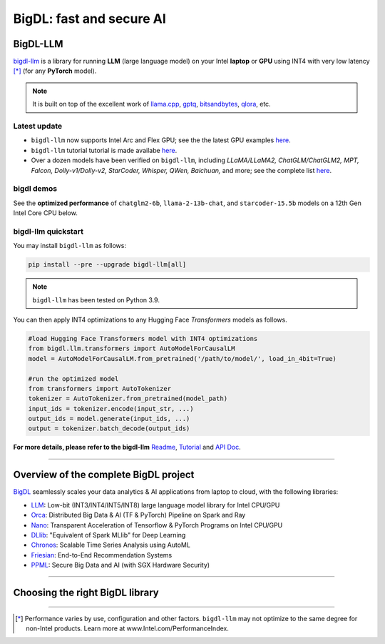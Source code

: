 .. meta::
   :google-site-verification: S66K6GAclKw1RroxU0Rka_2d1LZFVe27M0gRneEsIVI

=================================================
BigDL: fast and secure AI
=================================================

---------------------------------
BigDL-LLM
---------------------------------
`bigdl-llm <https://github.com/intel-analytics/BigDL/tree/main/python/llm>`_ is a library for running **LLM** (large language model) on your Intel **laptop** or **GPU** using INT4 with very low latency [*]_ (for any **PyTorch** model).

.. note::

   It is built on top of the excellent work of `llama.cpp <https://github.com/ggerganov/llama.cpp>`_, `gptq <https://github.com/IST-DASLab/gptq>`_, `bitsandbytes <https://github.com/TimDettmers/bitsandbytes>`_, `qlora <https://github.com/artidoro/qlora>`_, etc.

^^^^^^^^^^^^^^^^^^^^^^^^^^^^^^^^^^
Latest update
^^^^^^^^^^^^^^^^^^^^^^^^^^^^^^^^^^
- ``bigdl-llm`` now supports Intel Arc and Flex GPU; see the the latest GPU examples `here <https://github.com/intel-analytics/BigDL/tree/main/python/llm/example/gpu>`_.
- ``bigdl-llm`` tutorial tutorial is made availabe `here <https://github.com/intel-analytics/bigdl-llm-tutorial>`_.
- Over a dozen models have been verified on ``bigdl-llm``, including *LLaMA/LLaMA2, ChatGLM/ChatGLM2, MPT, Falcon, Dolly-v1/Dolly-v2, StarCoder, Whisper, QWen, Baichuan,* and more; see the complete list `here <https://github.com/intel-analytics/BigDL/tree/main/python/llm/README.md#verified-models>`_.


^^^^^^^^^^^^^^^^^^^^^^^^^^^^^^^^^^
bigdl demos
^^^^^^^^^^^^^^^^^^^^^^^^^^^^^^^^^^

See the **optimized performance** of ``chatglm2-6b``, ``llama-2-13b-chat``, and ``starcoder-15.5b`` models on a 12th Gen Intel Core CPU below.

.. raw:: html
   
   <p align="center">
            <img src="https://github.com/bigdl-project/bigdl-project.github.io/blob/master/assets/chatglm2-6b.gif?raw=true" width='30%' /> <img src="https://github.com/bigdl-project/bigdl-project.github.io/blob/master/assets/llama-2-13b-chat.gif?raw=true" width='30%' /> <img src="https://github.com/bigdl-project/bigdl-project.github.io/blob/master/assets/llm-15b5.gif?raw=true" width='30%' />
            <img src="https://github.com/bigdl-project/bigdl-project.github.io/blob/master/assets/llm-models3.png?raw=true" width='76%'/>
  </p>

^^^^^^^^^^^^^^^^^^^^^^^^^^^^^^^^^^
bigdl-llm quickstart
^^^^^^^^^^^^^^^^^^^^^^^^^^^^^^^^^^

You may install ``bigdl-llm`` as follows:

.. code-block:: console

   pip install --pre --upgrade bigdl-llm[all]

.. note::

   ``bigdl-llm`` has been tested on Python 3.9.

You can then apply INT4 optimizations to any Hugging Face *Transformers* models as follows.

.. code-block:: python

   #load Hugging Face Transformers model with INT4 optimizations
   from bigdl.llm.transformers import AutoModelForCausalLM
   model = AutoModelForCausalLM.from_pretrained('/path/to/model/', load_in_4bit=True)

   #run the optimized model
   from transformers import AutoTokenizer
   tokenizer = AutoTokenizer.from_pretrained(model_path)
   input_ids = tokenizer.encode(input_str, ...)
   output_ids = model.generate(input_ids, ...)
   output = tokenizer.batch_decode(output_ids)

**For more details, please refer to the bigdl-llm** `Readme <https://github.com/intel-analytics/BigDL/tree/main/python/llm>`_, `Tutorial <https://github.com/intel-analytics/bigdl-llm-tutorial>`_ and `API Doc <https://bigdl.readthedocs.io/en/latest/doc/PythonAPI/LLM/index.html>`_.

------

---------------------------------
Overview of the complete BigDL project
---------------------------------
`BigDL <https://github.com/intel-analytics/bigdl>`_ seamlessly scales your data analytics & AI applications from laptop to cloud, with the following libraries:

- `LLM <https://github.com/intel-analytics/BigDL/tree/main/python/llm>`_: Low-bit (INT3/INT4/INT5/INT8) large language model library for Intel CPU/GPU
- `Orca <doc/Orca/index.html>`_: Distributed Big Data & AI (TF & PyTorch) Pipeline on Spark and Ray
- `Nano <doc/Nano/index.html>`_: Transparent Acceleration of Tensorflow & PyTorch Programs on Intel CPU/GPU
- `DLlib <doc/DLlib/index.html>`_: "Equivalent of Spark MLlib" for Deep Learning
- `Chronos <doc/Chronos/index.html>`_: Scalable Time Series Analysis using AutoML
- `Friesian <doc/Friesian/index.html>`_: End-to-End Recommendation Systems
- `PPML <doc/PPML/index.html>`_: Secure Big Data and AI (with SGX Hardware Security)

------

---------------------------------
Choosing the right BigDL library
---------------------------------

.. graphviz::

    digraph BigDLDecisionTree {
        graph [pad=0.1 ranksep=0.3 tooltip=" "]
        node [color="#0171c3" shape=box fontname="Arial" fontsize=14 tooltip=" "]
        edge [tooltip=" "]
        
        Feature1 [label="Hardware Secured Big Data & AI?"]
        Feature2 [label="Python vs. Scala/Java?"]
        Feature3 [label="What type of application?"]
        Feature4 [label="Domain?"]
        
        LLM[href="https://github.com/intel-analytics/BigDL/blob/main/python/llm" target="_blank" target="_blank" style="rounded,filled" fontcolor="#ffffff" tooltip="Go to BigDL-LLM document"]
        Orca[href="../doc/Orca/index.html" target="_blank" target="_blank" style="rounded,filled" fontcolor="#ffffff" tooltip="Go to BigDL-Orca document"]
        Nano[href="../doc/Nano/index.html" target="_blank" target="_blank" style="rounded,filled" fontcolor="#ffffff" tooltip="Go to BigDL-Nano document"]
        DLlib1[label="DLlib" href="../doc/DLlib/index.html" target="_blank" style="rounded,filled" fontcolor="#ffffff" tooltip="Go to BigDL-DLlib document"]
        DLlib2[label="DLlib" href="../doc/DLlib/index.html" target="_blank" style="rounded,filled" fontcolor="#ffffff" tooltip="Go to BigDL-DLlib document"]
        Chronos[href="../doc/Chronos/index.html" target="_blank" style="rounded,filled" fontcolor="#ffffff" tooltip="Go to BigDL-Chronos document"]
        Friesian[href="../doc/Friesian/index.html" target="_blank" style="rounded,filled" fontcolor="#ffffff" tooltip="Go to BigDL-Friesian document"]
        PPML[href="../doc/PPML/index.html" target="_blank" style="rounded,filled" fontcolor="#ffffff" tooltip="Go to BigDL-PPML document"]
        
        ArrowLabel1[label="No" fontsize=12 width=0.1 height=0.1 style=filled color="#c9c9c9"]
        ArrowLabel2[label="Yes" fontsize=12 width=0.1 height=0.1 style=filled color="#c9c9c9"]
        ArrowLabel3[label="Python" fontsize=12 width=0.1 height=0.1 style=filled color="#c9c9c9"]
        ArrowLabel4[label="Scala/Java" fontsize=12 width=0.1 height=0.1 style=filled color="#c9c9c9"]
        ArrowLabel5[label="Large Language Model" fontsize=12 width=0.1 height=0.1 style=filled color="#c9c9c9"]
        ArrowLabel6[label="Big Data + \n AI (TF/PyTorch)" fontsize=12 width=0.1 height=0.1 style=filled color="#c9c9c9"]
        ArrowLabel7[label="Accelerate \n TensorFlow / PyTorch" fontsize=12 width=0.1 height=0.1 style=filled color="#c9c9c9"]
        ArrowLabel8[label="DL for Spark MLlib" fontsize=12 width=0.1 height=0.1 style=filled color="#c9c9c9"]
        ArrowLabel9[label="High Level App Framework" fontsize=12 width=0.1 height=0.1 style=filled color="#c9c9c9"]
        ArrowLabel10[label="Time Series" fontsize=12 width=0.1 height=0.1 style=filled color="#c9c9c9"]
        ArrowLabel11[label="Recommender System" fontsize=12 width=0.1 height=0.1 style=filled color="#c9c9c9"]
        
        Feature1 -> ArrowLabel1[dir=none]
        ArrowLabel1 -> Feature2
        Feature1 -> ArrowLabel2[dir=none]
        ArrowLabel2 -> PPML
        
        Feature2 -> ArrowLabel3[dir=none]
        ArrowLabel3 -> Feature3
        Feature2 -> ArrowLabel4[dir=none]
        ArrowLabel4 -> DLlib1
        
        Feature3 -> ArrowLabel5[dir=none]
        ArrowLabel5 -> LLM
        Feature3 -> ArrowLabel6[dir=none]
        ArrowLabel6 -> Orca
        Feature3 -> ArrowLabel7[dir=none]
        ArrowLabel7 -> Nano
        Feature3 -> ArrowLabel8[dir=none]
        ArrowLabel8 -> DLlib2
        Feature3 -> ArrowLabel9[dir=none]
        ArrowLabel9 -> Feature4
     
        Feature4 -> ArrowLabel10[dir=none]
        ArrowLabel10 -> Chronos
        Feature4 -> ArrowLabel11[dir=none]
        ArrowLabel11 -> Friesian
    }

------

.. [*] Performance varies by use, configuration and other factors. ``bigdl-llm`` may not optimize to the same degree for non-Intel products. Learn more at www.Intel.com/PerformanceIndex.
